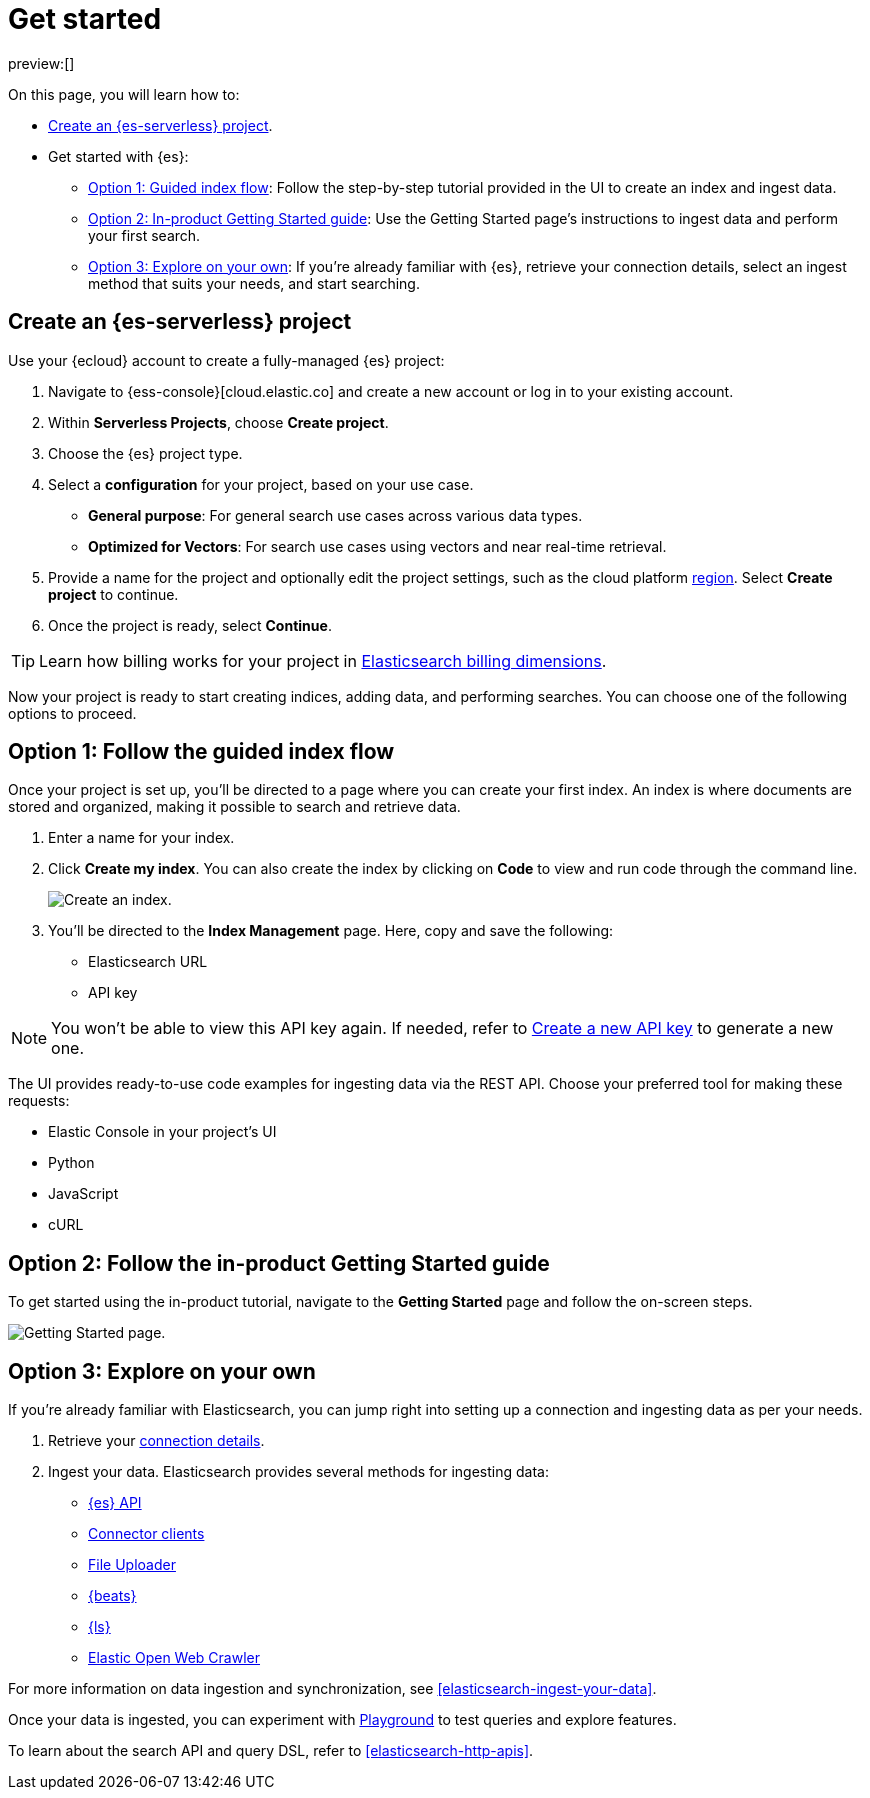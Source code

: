 [[elasticsearch-get-started]]
= Get started

// :description: Get started with {es3} in a few steps
// :keywords: serverless, elasticsearch, getstarted, overview

preview:[]

On this page, you will learn how to:

- <<elasticsearch-get-started-create-project,Create an {es-serverless} project>>.

- Get started with {es}:
  * <<elasticsearch-follow-guided-index-flow,Option 1: Guided index flow>>: 
    Follow the step-by-step tutorial provided in the UI to create an index and ingest data.

  * <<elasticsearch-follow-in-product-getting-started,Option 2: In-product Getting Started guide>>: 
    Use the Getting Started page's instructions to ingest data and perform your first search.

  * <<elasticsearch-explore-on-your-own,Option 3: Explore on your own>>: 
    If you're already familiar with {es}, retrieve your connection details, select an ingest method that suits your needs, and start searching.

[discrete]
[[elasticsearch-get-started-create-project]]
== Create an {es-serverless} project

Use your {ecloud} account to create a fully-managed {es} project:

. Navigate to {ess-console}[cloud.elastic.co] and create a new account or log in to your existing account.
. Within **Serverless Projects**, choose **Create project**.
. Choose the {es} project type.
. Select a **configuration** for your project, based on your use case.
+
** **General purpose**: For general search use cases across various data types.
** **Optimized for Vectors**: For search use cases using vectors and near real-time retrieval.
. Provide a name for the project and optionally edit the project settings, such as the cloud platform <<regions,region>>.
Select **Create project** to continue.
. Once the project is ready, select **Continue**.

[TIP]
====
Learn how billing works for your project in <<elasticsearch-billing,Elasticsearch billing dimensions>>.
====

Now your project is ready to start creating indices, adding data, and performing searches. You can choose one of the following options to proceed.

[discrete]
[[elasticsearch-follow-guided-index-flow]]
== Option 1: Follow the guided index flow

Once your project is set up, you'll be directed to a page where you can create your first index. 
An index is where documents are stored and organized, making it possible to search and retrieve data.

. Enter a name for your index.
. Click *Create my index*. You can also create the index by clicking on *Code* to view and run code through the command line.
+
image::images/get-started-create-an-index.png[Create an index.]

. You’ll be directed to the *Index Management* page. Here, copy and save the following:
- Elasticsearch URL
- API key

[NOTE]
====
You won’t be able to view this API key again. If needed, refer to <<elasticsearch-get-started-create-api-key,Create a new API key>> to generate a new one.
====

The UI provides ready-to-use code examples for ingesting data via the REST API. 
Choose your preferred tool for making these requests:

* Elastic Console in your project's UI
* Python 
* JavaScript 
* cURL

[discrete]
[[elasticsearch-follow-in-product-getting-started]]
== Option 2: Follow the in-product Getting Started guide

To get started using the in-product tutorial, navigate to the *Getting Started* page and follow the on-screen steps.

image::images/getting-started-page.png[Getting Started page.]

[discrete]
[[elasticsearch-explore-on-your-own]]
== Option 3: Explore on your own

If you're already familiar with Elasticsearch, you can jump right into setting up a connection and ingesting data as per your needs.

. Retrieve your <<elasticsearch-connecting-to-es-serverless-endpoint,connection details>>.
. Ingest your data. Elasticsearch provides several methods for ingesting data:
* <<elasticsearch-ingest-data-through-api,{es} API>>
* <<elasticsearch-ingest-data-through-integrations-connector-client,Connector clients>>
* <<elasticsearch-ingest-data-file-upload,File Uploader>>
* <<elasticsearch-ingest-data-through-beats,{beats}>>
* <<elasticsearch-ingest-data-through-logstash,{ls}>>
* https://github.com/elastic/crawler[Elastic Open Web Crawler]

For more information on data ingestion and synchronization, 
see <<elasticsearch-ingest-your-data>>. 

Once your data is ingested, you can experiment with <<elasticsearch-playground,Playground>> to test queries and explore features.

To learn about the search API and query DSL, refer to <<elasticsearch-http-apis>>.

////
/*
- <DocLink slug="/serverless/elasticsearch/search-your-data" />
- <DocLink slug="/serverless/elasticsearch/search-your-data-the-search-api" />
*/
////